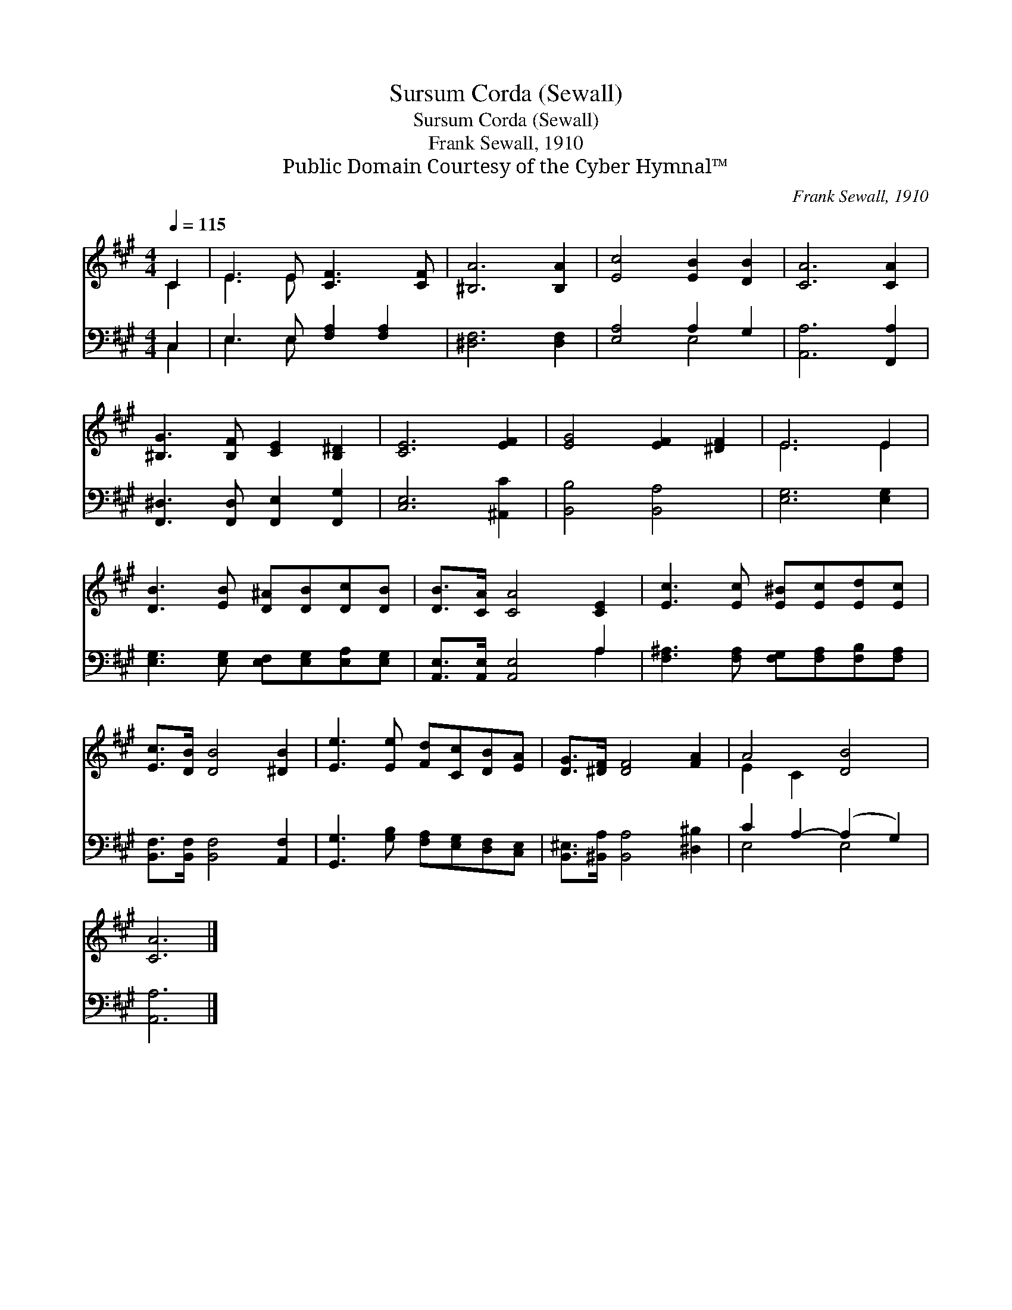 X:1
T:Sursum Corda (Sewall)
T:Sursum Corda (Sewall)
T:Frank Sewall, 1910
T:Public Domain Courtesy of the Cyber Hymnal™
C:Frank Sewall, 1910
Z:Public Domain
Z:Courtesy of the Cyber Hymnal™
%%score ( 1 2 ) ( 3 4 )
L:1/8
Q:1/4=115
M:4/4
K:A
V:1 treble 
V:2 treble 
V:3 bass 
V:4 bass 
V:1
 C2 | E3 E [CF]3 [CF] | [^B,A]6 [B,A]2 | [Ec]4 [EB]2 [DB]2 | [CA]6 [CA]2 | %5
 [^B,G]3 [B,F] [CE]2 [B,^D]2 | [CE]6 [EF]2 | [EG]4 [EF]2 [^DF]2 | E6 E2 | %9
 [DB]3 [EB] [D^A][DB][Dc][DB] | [DB]>[CA] [CA]4 [CE]2 | [Ec]3 [Ec] [E^B][Ec][Ed][Ec] | %12
 [Ec]>[DB] [DB]4 [^DB]2 | [Ee]3 [Ee] [Fd][Cc][DB][EA] | [DG]>[^DF] [DF]4 [FA]2 | A4 [DB]4 | %16
 [CA]6 |] %17
V:2
 C2 | E3 E x4 | x8 | x8 | x8 | x8 | x8 | x8 | E6 E2 | x8 | x8 | x8 | x8 | x8 | x8 | E2 C2 x4 | %16
 x6 |] %17
V:3
 C,2 | E,3 E, [F,A,]2 [F,A,]2 | [^D,F,]6 [D,F,]2 | [E,A,]4 A,2 G,2 | [A,,A,]6 [F,,A,]2 | %5
 [F,,^D,]3 [F,,D,] [F,,E,]2 [F,,G,]2 | [C,E,]6 [^A,,C]2 | [B,,B,]4 [B,,A,]4 | [E,G,]6 [E,G,]2 | %9
 [E,G,]3 [E,G,] [E,F,][E,G,][E,A,][E,G,] | [A,,E,]>[A,,E,] [A,,E,]4 A,2 | %11
 [F,^A,]3 [F,A,] [F,G,][F,A,][F,B,][F,A,] | [B,,F,]>[B,,F,] [B,,F,]4 [A,,F,]2 | %13
 [G,,G,]3 [G,B,] [F,A,][E,G,][D,F,][C,E,] | [B,,^E,]>[^B,,A,] [B,,A,]4 [^D,^B,]2 | %15
 C2 A,2- (A,2 G,2) | [A,,A,]6 |] %17
V:4
 C,2 | E,3 E, x4 | x8 | x4 E,4 | x8 | x8 | x8 | x8 | x8 | x8 | x6 A,2 | x8 | x8 | x8 | x8 | %15
 E,4 E,4 | x6 |] %17

